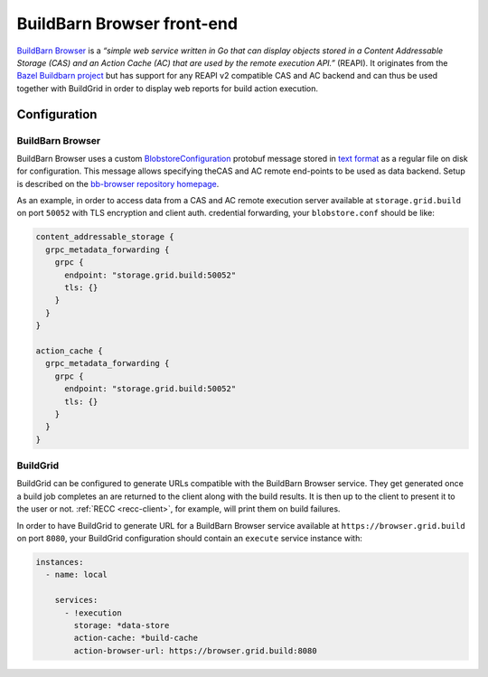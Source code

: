 
.. _bb-browser-front-end:

BuildBarn Browser front-end
===========================

`BuildBarn Browser`_ is a *“simple web service written in Go that can display
objects stored in a Content Addressable Storage (CAS) and an Action Cache (AC)
that are used by the remote execution API.”* (REAPI). It originates from the
`Bazel Buildbarn project`_ but has support for any REAPI v2 compatible CAS and
AC backend and can thus be used together with BuildGrid in order to display web
reports for build action execution.

.. _BuildBarn Browser: https://github.com/buildbarn/bb-browser
.. _Bazel Buildbarn project: https://github.com/EdSchouten/bazel-buildbarn


.. _bb-browser-configuration:

Configuration
-------------


BuildBarn Browser
~~~~~~~~~~~~~~~~~

BuildBarn Browser uses a custom `BlobstoreConfiguration`_ protobuf message
stored in `text format`_ as a regular file on disk for configuration. This
message allows specifying theCAS and AC remote end-points to be used as data
backend. Setup is described on the `bb-browser repository homepage`_.

As an example, in order to access data from a CAS and AC remote execution server
available at ``storage.grid.build`` on port ``50052`` with TLS encryption and
client auth. credential forwarding, your ``blobstore.conf`` should be like:

.. code-block:: protobuf

   content_addressable_storage {
     grpc_metadata_forwarding {
       grpc {
         endpoint: "storage.grid.build:50052"
         tls: {}
       }
     }
   }

   action_cache {
     grpc_metadata_forwarding {
       grpc {
         endpoint: "storage.grid.build:50052"
         tls: {}
       }
     }
   }

.. _BlobstoreConfiguration: https://github.com/buildbarn/bb-storage/blob/master/pkg/proto/blobstore/blobstore.proto
.. _text format: https://developers.google.com/protocol-buffers/docs/reference/cpp/google.protobuf.text_format
.. _bb-browser repository homepage: https://github.com/buildbarn/bb-browser#setting-up-buildbarn-browser


BuildGrid
~~~~~~~~~

BuildGrid can be configured to generate URLs compatible with the BuildBarn
Browser service. They get generated once a build job completes an are returned
to the client along with the build results. It is then up to the client to
present it to the user or not. :ref:`RECC <recc-client>`, for example, will
print them on build failures.

In order to have BuildGrid to generate URL for a BuildBarn Browser service
available at ``https://browser.grid.build`` on port ``8080``, your BuildGrid
configuration should contain an ``execute`` service instance with:

.. code-block:: yaml

   instances:
     - name: local

       services:
         - !execution
           storage: *data-store
           action-cache: *build-cache
           action-browser-url: https://browser.grid.build:8080
